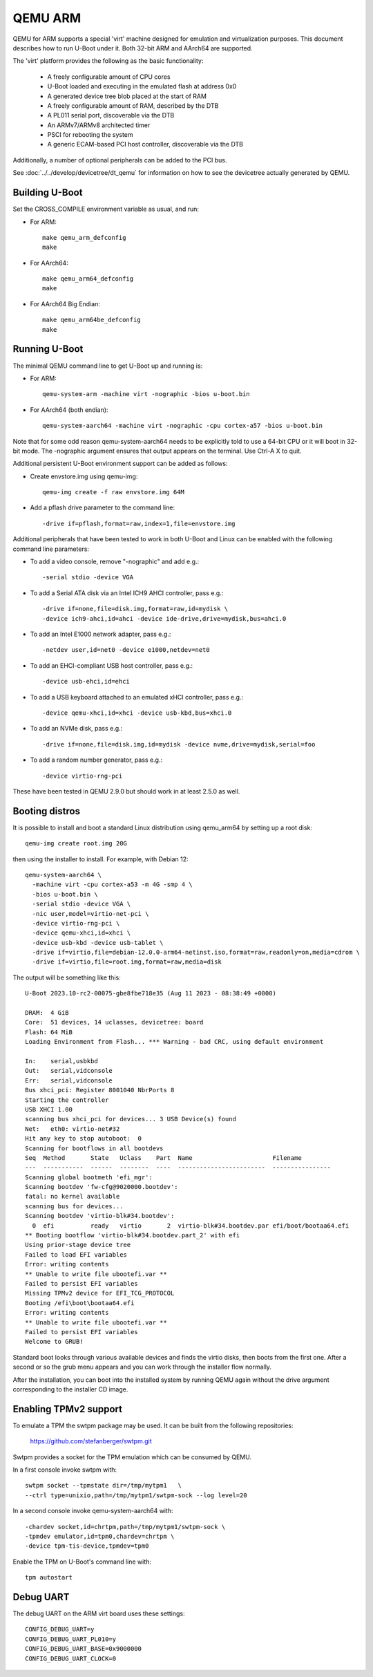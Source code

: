 .. SPDX-License-Identifier: GPL-2.0+
.. Copyright (C) 2017, Tuomas Tynkkynen <tuomas.tynkkynen@iki.fi>

QEMU ARM
========

QEMU for ARM supports a special 'virt' machine designed for emulation and
virtualization purposes. This document describes how to run U-Boot under it.
Both 32-bit ARM and AArch64 are supported.

The 'virt' platform provides the following as the basic functionality:

    - A freely configurable amount of CPU cores
    - U-Boot loaded and executing in the emulated flash at address 0x0
    - A generated device tree blob placed at the start of RAM
    - A freely configurable amount of RAM, described by the DTB
    - A PL011 serial port, discoverable via the DTB
    - An ARMv7/ARMv8 architected timer
    - PSCI for rebooting the system
    - A generic ECAM-based PCI host controller, discoverable via the DTB

Additionally, a number of optional peripherals can be added to the PCI bus.

See :doc:`../../develop/devicetree/dt_qemu` for information on how to see
the devicetree actually generated by QEMU.

Building U-Boot
---------------
Set the CROSS_COMPILE environment variable as usual, and run:

- For ARM::

    make qemu_arm_defconfig
    make

- For AArch64::

    make qemu_arm64_defconfig
    make

- For AArch64 Big Endian::

    make qemu_arm64be_defconfig
    make

Running U-Boot
--------------
The minimal QEMU command line to get U-Boot up and running is:

- For ARM::

    qemu-system-arm -machine virt -nographic -bios u-boot.bin

- For AArch64 (both endian)::

    qemu-system-aarch64 -machine virt -nographic -cpu cortex-a57 -bios u-boot.bin

Note that for some odd reason qemu-system-aarch64 needs to be explicitly
told to use a 64-bit CPU or it will boot in 32-bit mode. The -nographic argument
ensures that output appears on the terminal. Use Ctrl-A X to quit.

Additional persistent U-Boot environment support can be added as follows:

- Create envstore.img using qemu-img::

    qemu-img create -f raw envstore.img 64M

- Add a pflash drive parameter to the command line::

    -drive if=pflash,format=raw,index=1,file=envstore.img

Additional peripherals that have been tested to work in both U-Boot and Linux
can be enabled with the following command line parameters:

- To add a video console, remove "-nographic" and add e.g.::

    -serial stdio -device VGA

- To add a Serial ATA disk via an Intel ICH9 AHCI controller, pass e.g.::

    -drive if=none,file=disk.img,format=raw,id=mydisk \
    -device ich9-ahci,id=ahci -device ide-drive,drive=mydisk,bus=ahci.0

- To add an Intel E1000 network adapter, pass e.g.::

    -netdev user,id=net0 -device e1000,netdev=net0

- To add an EHCI-compliant USB host controller, pass e.g.::

    -device usb-ehci,id=ehci

- To add a USB keyboard attached to an emulated xHCI controller, pass e.g.::

    -device qemu-xhci,id=xhci -device usb-kbd,bus=xhci.0

- To add an NVMe disk, pass e.g.::

    -drive if=none,file=disk.img,id=mydisk -device nvme,drive=mydisk,serial=foo

- To add a random number generator, pass e.g.::

    -device virtio-rng-pci

These have been tested in QEMU 2.9.0 but should work in at least 2.5.0 as well.

Booting distros
---------------

It is possible to install and boot a standard Linux distribution using
qemu_arm64 by setting up a root disk::

    qemu-img create root.img 20G

then using the installer to install. For example, with Debian 12::

    qemu-system-aarch64 \
      -machine virt -cpu cortex-a53 -m 4G -smp 4 \
      -bios u-boot.bin \
      -serial stdio -device VGA \
      -nic user,model=virtio-net-pci \
      -device virtio-rng-pci \
      -device qemu-xhci,id=xhci \
      -device usb-kbd -device usb-tablet \
      -drive if=virtio,file=debian-12.0.0-arm64-netinst.iso,format=raw,readonly=on,media=cdrom \
      -drive if=virtio,file=root.img,format=raw,media=disk

The output will be something like this::

    U-Boot 2023.10-rc2-00075-gbe8fbe718e35 (Aug 11 2023 - 08:38:49 +0000)

    DRAM:  4 GiB
    Core:  51 devices, 14 uclasses, devicetree: board
    Flash: 64 MiB
    Loading Environment from Flash... *** Warning - bad CRC, using default environment

    In:    serial,usbkbd
    Out:   serial,vidconsole
    Err:   serial,vidconsole
    Bus xhci_pci: Register 8001040 NbrPorts 8
    Starting the controller
    USB XHCI 1.00
    scanning bus xhci_pci for devices... 3 USB Device(s) found
    Net:   eth0: virtio-net#32
    Hit any key to stop autoboot:  0
    Scanning for bootflows in all bootdevs
    Seq  Method       State   Uclass    Part  Name                      Filename
    ---  -----------  ------  --------  ----  ------------------------  ----------------
    Scanning global bootmeth 'efi_mgr':
    Scanning bootdev 'fw-cfg@9020000.bootdev':
    fatal: no kernel available
    scanning bus for devices...
    Scanning bootdev 'virtio-blk#34.bootdev':
      0  efi          ready   virtio       2  virtio-blk#34.bootdev.par efi/boot/bootaa64.efi
    ** Booting bootflow 'virtio-blk#34.bootdev.part_2' with efi
    Using prior-stage device tree
    Failed to load EFI variables
    Error: writing contents
    ** Unable to write file ubootefi.var **
    Failed to persist EFI variables
    Missing TPMv2 device for EFI_TCG_PROTOCOL
    Booting /efi\boot\bootaa64.efi
    Error: writing contents
    ** Unable to write file ubootefi.var **
    Failed to persist EFI variables
    Welcome to GRUB!

Standard boot looks through various available devices and finds the virtio
disks, then boots from the first one. After a second or so the grub menu appears
and you can work through the installer flow normally.

After the installation, you can boot into the installed system by running QEMU
again without the drive argument corresponding to the installer CD image.

Enabling TPMv2 support
----------------------

To emulate a TPM the swtpm package may be used. It can be built from the
following repositories:

     https://github.com/stefanberger/swtpm.git

Swtpm provides a socket for the TPM emulation which can be consumed by QEMU.

In a first console invoke swtpm with::

     swtpm socket --tpmstate dir=/tmp/mytpm1   \
     --ctrl type=unixio,path=/tmp/mytpm1/swtpm-sock --log level=20

In a second console invoke qemu-system-aarch64 with::

     -chardev socket,id=chrtpm,path=/tmp/mytpm1/swtpm-sock \
     -tpmdev emulator,id=tpm0,chardev=chrtpm \
     -device tpm-tis-device,tpmdev=tpm0

Enable the TPM on U-Boot's command line with::

    tpm autostart

Debug UART
----------

The debug UART on the ARM virt board uses these settings::

    CONFIG_DEBUG_UART=y
    CONFIG_DEBUG_UART_PL010=y
    CONFIG_DEBUG_UART_BASE=0x9000000
    CONFIG_DEBUG_UART_CLOCK=0
